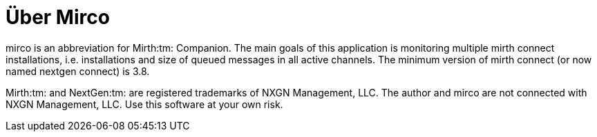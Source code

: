 = Über Mirco

mirco is an abbreviation for Mirth:tm: Companion.
The main goals of this application is monitoring multiple mirth connect installations, i.e. installations and size of queued messages in all active channels. The minimum version of mirth connect (or now named nextgen connect) is 3.8.

Mirth:tm: and NextGen:tm: are registered trademarks of NXGN Management, LLC. The author and mirco are not connected with NXGN Management, LLC. Use this software at your own risk.

